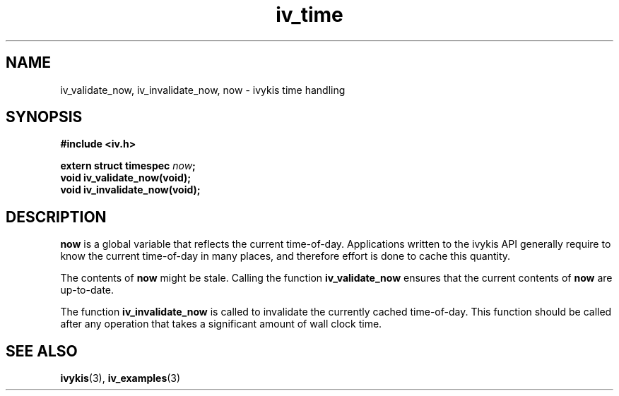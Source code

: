 .\" This man page is Copyright (C) 2003 Lennert Buytenhek.
.\" Permission is granted to distribute possibly modified copies
.\" of this page provided the header is included verbatim,
.\" and in case of nontrivial modification author and date
.\" of the modification is added to the header.
.TH iv_time 3 2003-03-29 "ivykis" "ivykis programmer's manual"
.SH NAME
iv_validate_now, iv_invalidate_now, now \- ivykis time handling
.SH SYNOPSIS
.B #include <iv.h>
.sp
.BI "extern struct timespec " now ";"
.br
.BI "void iv_validate_now(void);"
.br
.BI "void iv_invalidate_now(void);"
.br
.SH DESCRIPTION
.B now
is a global variable that reflects the current time-of-day.  Applications
written to the ivykis API generally require to know the current time-of-day
in many places, and therefore effort is done to cache this quantity.
.PP
The contents of
.B now
might be stale.  Calling the function
.B iv_validate_now
ensures that the current contents of
.B now
are up-to-date.
.PP
The function
.B iv_invalidate_now
is called to invalidate the currently cached time-of-day.  This function
should be called after any operation that takes a significant amount of
wall clock time.
.SH "SEE ALSO"
.BR ivykis (3),
.BR iv_examples (3)
